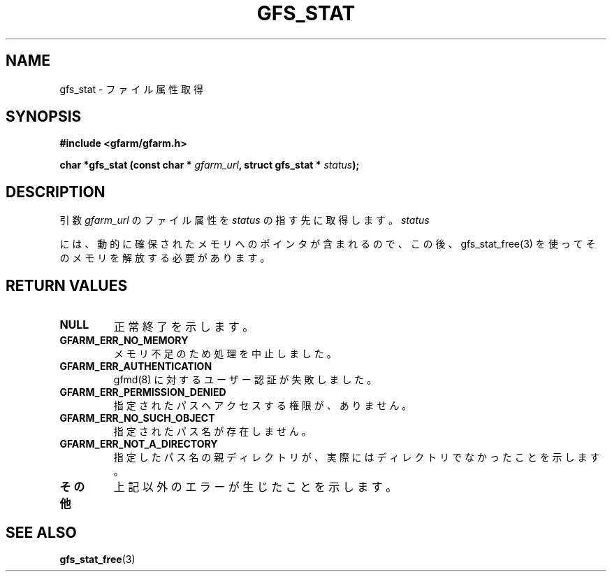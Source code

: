 .\" This manpage has been automatically generated by docbook2man 
.\" from a DocBook document.  This tool can be found at:
.\" <http://shell.ipoline.com/~elmert/comp/docbook2X/> 
.\" Please send any bug reports, improvements, comments, patches, 
.\" etc. to Steve Cheng <steve@ggi-project.org>.
.TH "GFS_STAT" "3" "11 September 2003" "Gfarm" ""
.SH NAME
gfs_stat \- ファイル属性取得
.SH SYNOPSIS
.sp
\fB#include <gfarm/gfarm.h>
.sp
char *gfs_stat (const char * \fIgfarm_url\fB, struct gfs_stat * \fIstatus\fB);
\fR
.SH "DESCRIPTION"
.PP
引数
\fIgfarm_url\fR
のファイル属性を
\fIstatus\fR
の指す先に取得します。
\fIstatus\fR
.PP
には、動的に確保されたメモリへのポインタが含まれるので、
この後、gfs_stat_free(3) を使ってそのメモリを解放する必要が
あります。
.SH "RETURN VALUES"
.TP
\fBNULL\fR
正常終了を示します。
.TP
\fBGFARM_ERR_NO_MEMORY\fR
メモリ不足のため処理を中止しました。
.TP
\fBGFARM_ERR_AUTHENTICATION\fR
gfmd(8) に対するユーザー認証が失敗しました。
.TP
\fBGFARM_ERR_PERMISSION_DENIED\fR
指定されたパスへアクセスする権限が、ありません。
.TP
\fBGFARM_ERR_NO_SUCH_OBJECT\fR
指定されたパス名が存在しません。
.TP
\fBGFARM_ERR_NOT_A_DIRECTORY\fR
指定したパス名の親ディレクトリが、実際にはディレクトリでなかったことを
示します。
.TP
\fBその他\fR
上記以外のエラーが生じたことを示します。
.SH "SEE ALSO"
.PP
\fBgfs_stat_free\fR(3)

